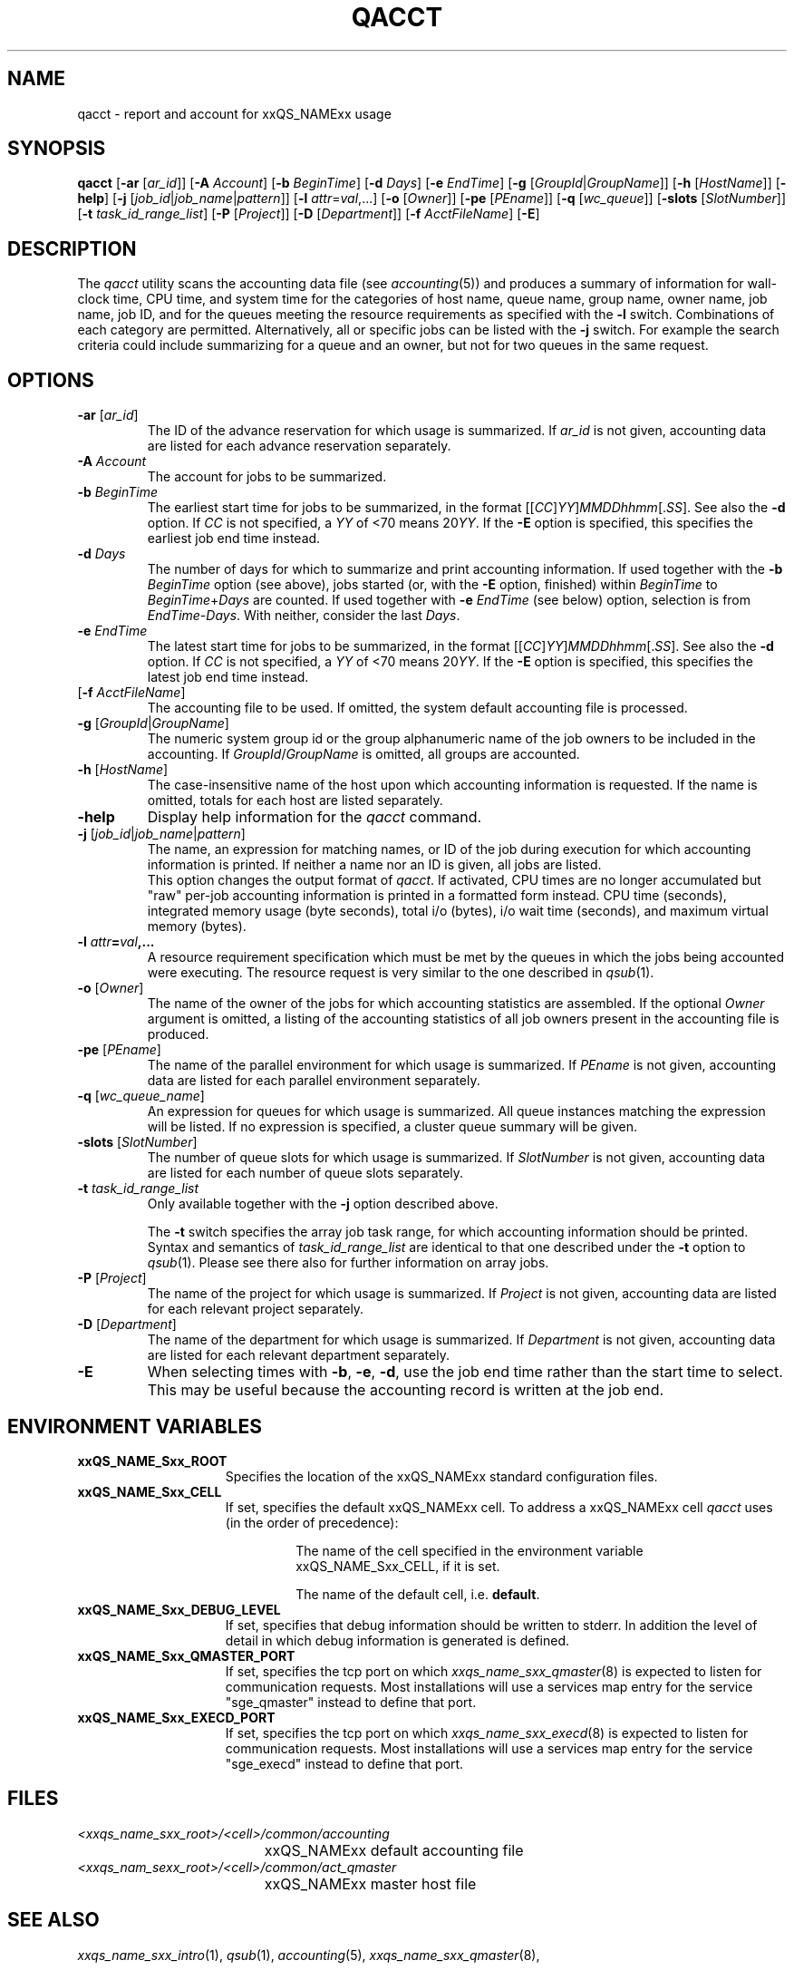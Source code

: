 '\" t
.\"___INFO__MARK_BEGIN__
.\"
.\" Copyright: 2004 by Sun Microsystems, Inc.
.\"
.\"___INFO__MARK_END__
.\"
.\"
.\" Some handy macro definitions [from Tom Christensen's man(1) manual page].
.\"
.de SB		\" small and bold
.if !"\\$1"" \\s-2\\fB\&\\$1\\s0\\fR\\$2 \\$3 \\$4 \\$5
..
.\" "
.de T		\" switch to typewriter font
.ft CW		\" probably want CW if you don't have TA font
..
.\"
.de TY		\" put $1 in typewriter font
.if t .T
.if n ``\c
\\$1\c
.if t .ft P
.if n \&''\c
\\$2
..
.\"
.de M		\" man page reference
\\fI\\$1\\fR\\|(\\$2)\\$3
..
.TH QACCT 1 "2011-05-20" "xxRELxx" "xxQS_NAMExx User Commands"
.SH NAME
qacct \- report and account for xxQS_NAMExx usage
.SH SYNOPSIS
.B qacct
.RB [ \-ar
.RI [ ar_id ]]
.RB [ \-A
.IR Account ]
.RB [ \-b
.IR BeginTime ]
.RB [ \-d
.IR Days ]
.RB [ \-e
.IR EndTime ]
.RB [ \-g
.RI [ GroupId | GroupName ]]
.RB [ \-h
.RI [ HostName ]]
.RB [ \-help ]
.RB [ \-j
.RI [ job_id | job_name | pattern ]]
.RB [ \-l
.IR attr = val ,...]
.RB [ \-o
.RI [ Owner ]]
.RB [ \-pe
.RI [ PEname ]]
.RB [ \-q
.RI [ wc_queue ]]
.RB [ \-slots
.RI [ SlotNumber ]]
.RB [ \-t
.IR task_id_range_list ]
.RB [ \-P
.RI [ Project ]]
.RB [ \-D
.RI [ Department ]]
.RB [ \-f
.IR AcctFileName ]
.RB [ \-E ]
.\"
.\"
.SH DESCRIPTION
The
.I qacct
utility scans the accounting data file (see
.M accounting 5 )
and produces a summary
of information for wall-clock time, CPU time, and system time
for the categories of host name, queue name, group name,
owner name, job name, job ID, and for the queues meeting the resource
requirements as specified with the \fB\-l\fP switch.
Combinations of each category are permitted. Alternatively, all
or specific jobs can be listed with the \fB\-j\fP switch.
For example the
search criteria could include summarizing for a queue and an
owner, but not for two queues in the same request.
.\"
.\"
.SH OPTIONS
.IP "\fB\-ar\fP [\fIar_id\fP]"
The ID of the advance reservation for which usage is summarized.
If \fIar_id\fP is not given, accounting data are
listed for each advance reservation separately.
.\"
.IP "\fB\-A\fB \fIAccount\fP"
The account for jobs to be summarized. 
.\"
.IP "\fB\-b\fP \fIBeginTime\fP"
The earliest start time for jobs to be summarized, in the format
.RI [[ CC ] YY ] MMDDhhmm [. SS ].
See also the \fB\-d\fP option. If
.I CC
is not specified, a
.I YY
of <70 means
.RI 20 YY .
If the
.B \-E
option is specified, this specifies the earliest job end time instead.
.\"
.IP "\fB\-d\fP \fIDays\fP"
The number of days for which to summarize and print accounting information. If
used together with the \fB\-b \fIBeginTime\fR option (see above), jobs
started (or, with the
.B \-E
option, finished) within \fIBeginTime\fP to \fIBeginTime\fP+\fIDays\fP are
counted. If used together with \fB\-e\fP \fIEndTime\fP (see below)
option, selection is from \fIEndTime\fP\-\fIDays\fP.  With neither,
consider the last
.IR Days .
.\"
.IP "\fB\-e\fP \fIEndTime\fP"
The latest start time for jobs to be summarized, in the format
.RI [[ CC ] YY ] MMDDhhmm [. SS ].
See also the \fB\-d\fP option. If
.I CC
is not specified, a
.I YY
of <70 means
.RI 20 YY .
If the
.B \-E
option is specified, this specifies the latest job end time instead.
.\"
.IP "[\fB\-f\fP \fIAcctFileName\fP]"
The accounting file to be used. If omitted, the system
default accounting file is processed.
.\"
.IP "\fB\-g\fP [\fIGroupId\fP|\fIGroupName\fP]"
The numeric system group id or the group alphanumeric name of the
job owners to be included
in the accounting. If \fIGroupId\fP/\fIGroupName\fP is omitted, all
groups are accounted.
.\"
.IP "\fB\-h\fP [\fIHostName\fP]"
The case-insensitive name of the host upon which accounting
information is requested. If the name is omitted, totals for each host are
listed separately.
.\"
.IP "\fB\-help\fP"
Display help information for the
.I qacct
command.
.\"
.IP "\fB\-j\fP [\fIjob_id\fP|\fIjob_name\fP|\fIpattern\fP]"
The name, an expression for matching names, or ID of the job during execution 
for which accounting information is printed. If neither a name nor an ID 
is given, all jobs are listed.
.br
This option changes the output format of
\fIqacct\fP. If activated, CPU times are no longer accumulated but
"raw" per-job accounting information is printed in a formatted form
instead.  CPU time (seconds), integrated memory usage (byte seconds),
total i/o (bytes), i/o wait time (seconds), and maximum virtual memory
(bytes).
.\"
.IP "\fB\-l \fIattr\fP=\fIval\fP,..."
A resource requirement specification which must be met by the queues
in which the jobs being accounted were executing. The resource request 
is very similar to the one described in
.M qsub 1 .
.\"
.IP "\fB\-o\fP [\fIOwner\fP]"
The name of the owner of the jobs for which accounting statistics
are assembled. If the optional \fIOwner\fP argument is omitted,
a listing of the accounting statistics of all job owners
present in the accounting file is produced.
.\"
.IP "\fB\-pe\fP [\fIPEname\fP]"
The name of the parallel environment for which usage is summarized.
If \fIPEname\fP is not given, accounting data are
listed for each parallel environment separately.
.\"
.IP "\fB\-q\fP [\fIwc_queue_name\fP]"
An expression for queues for which usage is summarized. All
queue instances matching the expression will be listed. If
no expression is specified, a cluster queue summary will be 
given.
.\"
.IP "\fB\-slots\fP [\fISlotNumber\fP]"
The number of queue slots for which usage is summarized.
If \fISlotNumber\fP is not given, accounting data are
listed for each number of queue slots separately.
.\"
.IP "\fB\-t \fItask_id_range_list\fP"
Only available together with the \fB\-j\fP option described above.
.sp 1
The \fB\-t\fP switch specifies the array job task range, for which
accounting information should be printed. Syntax and semantics of
\fItask_id_range_list\fP are identical to that one described under the
\fB\-t\fP option to
.M qsub 1 .
Please see there also for further information on array jobs.
.\"
.IP "\fB\-P\fP [\fIProject\fP]"
The name of the project for which usage is summarized.
If \fIProject\fP is not given, accounting data are
listed for each relevant project separately.
.\"
.IP "\fB\-D\fP [\fIDepartment\fP]"
The name of the department for which usage is summarized.
If \fIDepartment\fP is not given, accounting data are
listed for each relevant department separately.
.\"
.IP \fB\-E\fP
When selecting times with
.BR \-b ,
.BR \-e ,
.BR -d ,
use the job end time rather than the start time to select.  This may
be useful because the accounting record is written at the job end.
.\"
.SH "ENVIRONMENT VARIABLES"
.\" 
.IP "\fBxxQS_NAME_Sxx_ROOT\fP" 1.5i
Specifies the location of the xxQS_NAMExx standard configuration
files.
.\"
.IP "\fBxxQS_NAME_Sxx_CELL\fP" 1.5i
If set, specifies the default xxQS_NAMExx cell. To address a xxQS_NAMExx
cell
.I qacct
uses (in the order of precedence):
.sp 1
.RS
.RS
The name of the cell specified in the environment 
variable xxQS_NAME_Sxx_CELL, if it is set.
.sp 1
The name of the default cell, i.e. \fBdefault\fP.
.sp 1
.RE
.RE
.\"
.IP "\fBxxQS_NAME_Sxx_DEBUG_LEVEL\fP" 1.5i
If set, specifies that debug information
should be written to stderr. In addition the level of
detail in which debug information is generated is defined.
.\"
.IP "\fBxxQS_NAME_Sxx_QMASTER_PORT\fP" 1.5i
If set, specifies the tcp port on which
.M xxqs_name_sxx_qmaster 8
is expected to listen for communication requests.
Most installations will use a services map entry for the
service "sge_qmaster" instead to define that port.
.\"
.IP "\fBxxQS_NAME_Sxx_EXECD_PORT\fP" 1.5i
If set, specifies the tcp port on which
.M xxqs_name_sxx_execd 8
is expected to listen for communication requests.
Most installations will use a services map entry for the
service "sge_execd" instead to define that port.
.\"
.\" Fixme: add SGE_QACCT_DEBUG
.\"
.SH FILES
.nf
.ta \w'<xxqs_name_sxx_root>/     'u
\fI<xxqs_name_sxx_root>/<cell>/common/accounting\fP
	xxQS_NAMExx default accounting file
\fI<xxqs_nam_sexx_root>/<cell>/common/act_qmaster\fP
	xxQS_NAMExx master host file
.fi
.\"
.\"
.SH "SEE ALSO"
.M xxqs_name_sxx_intro 1 ,
.M qsub 1 ,
.M accounting 5 ,
.M xxqs_name_sxx_qmaster 8 ,
.\"
.\"
.SH "COPYRIGHT"
See
.M xxqs_name_sxx_intro 1
for a full statement of rights and permissions.
